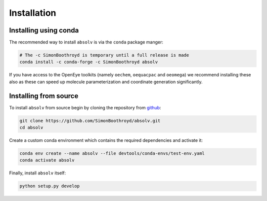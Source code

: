 Installation
============

Installing using conda
----------------------

The recommended way to install ``absolv`` is via the ``conda`` package manger:

.. code-block:: bash

    # The -c SimonBoothroyd is temporary until a full release is made
    conda install -c conda-forge -c SimonBoothroyd absolv

If you have access to the OpenEye toolkits (namely ``oechem``, ``oequacpac`` and ``oeomega``) we recommend installing
these also as these can speed up molecule parameterization and coordinate generation significantly.

Installing from source
----------------------

To install ``absolv`` from source begin by cloning the repository from `github
<https://github.com/SimonBoothroyd/absolv>`_:

.. code-block:: bash

    git clone https://github.com/SimonBoothroyd/absolv.git
    cd absolv

Create a custom conda environment which contains the required dependencies and activate it:

.. code-block:: bash

    conda env create --name absolv --file devtools/conda-envs/test-env.yaml
    conda activate absolv

Finally, install ``absolv`` itself:

.. code-block:: bash

    python setup.py develop
